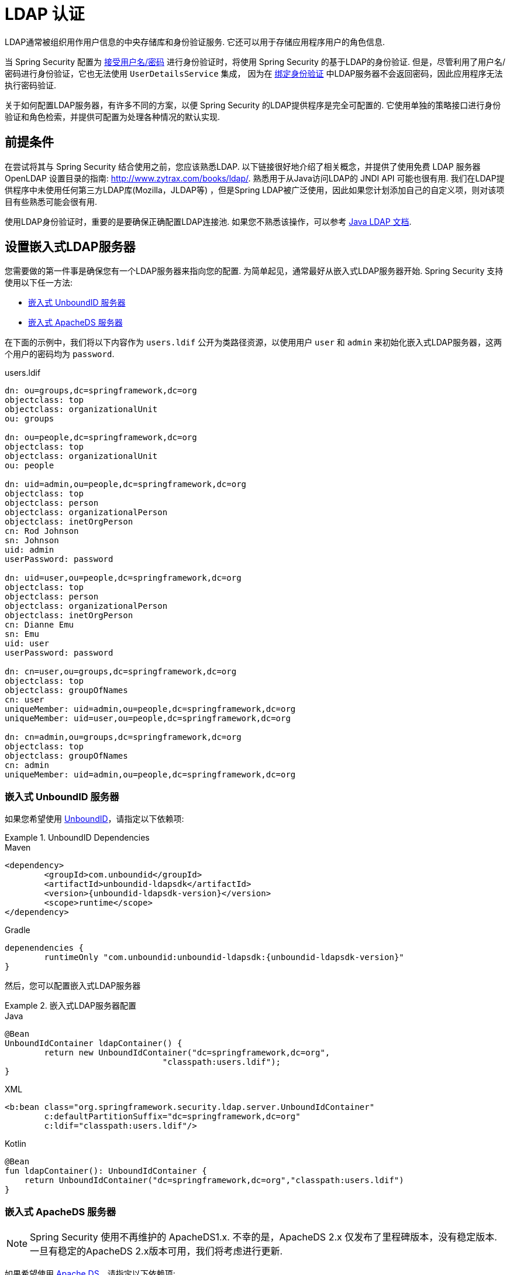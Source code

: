 [[servlet-authentication-ldap]]
= LDAP 认证

LDAP通常被组织用作用户信息的中央存储库和身份验证服务.  它还可以用于存储应用程序用户的角色信息.

当 Spring Security 配置为 <<servlet-authentication-unpwd-input,接受用户名/密码>> 进行身份验证时，将使用 Spring Security 的基于LDAP的身份验证.  但是，尽管利用了用户名/密码进行身份验证，它也无法使用 `UserDetailsService` 集成，
因为在 <<servlet-authentication-ldap-bind,绑定身份验证>> 中LDAP服务器不会返回密码，因此应用程序无法执行密码验证.

关于如何配置LDAP服务器，有许多不同的方案，以便 Spring Security 的LDAP提供程序是完全可配置的.  它使用单独的策略接口进行身份验证和角色检索，并提供可配置为处理各种情况的默认实现.

[[servlet-authentication-ldap-prerequisites]]
== 前提条件

在尝试将其与 Spring Security 结合使用之前，您应该熟悉LDAP.  以下链接很好地介绍了相关概念，并提供了使用免费 LDAP 服务器 OpenLDAP 设置目录的指南:  http://www.zytrax.com/books/ldap/[http://www.zytrax.com/books/ldap/].
熟悉用于从Java访问LDAP的 JNDI API 可能也很有用.  我们在LDAP提供程序中未使用任何第三方LDAP库(Mozilla，JLDAP等) ，但是Spring LDAP被广泛使用，因此如果您计划添加自己的自定义项，则对该项目有些熟悉可能会很有用.

使用LDAP身份验证时，重要的是要确保正确配置LDAP连接池.  如果您不熟悉该操作，可以参考 https://docs.oracle.com/javase/jndi/tutorial/ldap/connect/config.html[Java LDAP 文档].

// FIXME:
// ldap server
//	embedded (both java and xml)
//	external
// authentication
//	bind
//	password
//	roles
//	search, etc (other APIs)

[[servlet-authentication-ldap-embedded]]
== 设置嵌入式LDAP服务器

您需要做的第一件事是确保您有一个LDAP服务器来指向您的配置.  为简单起见，通常最好从嵌入式LDAP服务器开始.  Spring Security 支持使用以下任一方法:

* <<servlet-authentication-ldap-unboundid,嵌入式 UnboundID 服务器>>
* <<servlet-authentication-ldap-apacheds,嵌入式 ApacheDS 服务器>>

在下面的示例中，我们将以下内容作为  `users.ldif`  公开为类路径资源，以使用用户 `user` 和 `admin` 来初始化嵌入式LDAP服务器，这两个用户的密码均为 `password`.

.users.ldif
[source,ldif]
----
dn: ou=groups,dc=springframework,dc=org
objectclass: top
objectclass: organizationalUnit
ou: groups

dn: ou=people,dc=springframework,dc=org
objectclass: top
objectclass: organizationalUnit
ou: people

dn: uid=admin,ou=people,dc=springframework,dc=org
objectclass: top
objectclass: person
objectclass: organizationalPerson
objectclass: inetOrgPerson
cn: Rod Johnson
sn: Johnson
uid: admin
userPassword: password

dn: uid=user,ou=people,dc=springframework,dc=org
objectclass: top
objectclass: person
objectclass: organizationalPerson
objectclass: inetOrgPerson
cn: Dianne Emu
sn: Emu
uid: user
userPassword: password

dn: cn=user,ou=groups,dc=springframework,dc=org
objectclass: top
objectclass: groupOfNames
cn: user
uniqueMember: uid=admin,ou=people,dc=springframework,dc=org
uniqueMember: uid=user,ou=people,dc=springframework,dc=org

dn: cn=admin,ou=groups,dc=springframework,dc=org
objectclass: top
objectclass: groupOfNames
cn: admin
uniqueMember: uid=admin,ou=people,dc=springframework,dc=org
----

[[servlet-authentication-ldap-unboundid]]
=== 嵌入式 UnboundID 服务器

如果您希望使用 https://ldap.com/unboundid-ldap-sdk-for-java/[UnboundID]，请指定以下依赖项:

.UnboundID Dependencies
====
.Maven
[source,xml,role="primary",subs="verbatim,attributes"]
----
<dependency>
	<groupId>com.unboundid</groupId>
	<artifactId>unboundid-ldapsdk</artifactId>
	<version>{unboundid-ldapsdk-version}</version>
	<scope>runtime</scope>
</dependency>
----

.Gradle
[source,groovy,role="secondary",subs="verbatim,attributes"]
----
depenendencies {
	runtimeOnly "com.unboundid:unboundid-ldapsdk:{unboundid-ldapsdk-version}"
}
----
====

然后，您可以配置嵌入式LDAP服务器

.嵌入式LDAP服务器配置
====
.Java
[source,java,role="primary"]
----
@Bean
UnboundIdContainer ldapContainer() {
	return new UnboundIdContainer("dc=springframework,dc=org",
				"classpath:users.ldif");
}
----

.XML
[source,xml,role="secondary"]
----
<b:bean class="org.springframework.security.ldap.server.UnboundIdContainer"
	c:defaultPartitionSuffix="dc=springframework,dc=org"
	c:ldif="classpath:users.ldif"/>
----

.Kotlin
[source,kotlin,role="secondary"]
----
@Bean
fun ldapContainer(): UnboundIdContainer {
    return UnboundIdContainer("dc=springframework,dc=org","classpath:users.ldif")
}
----
====

[[servlet-authentication-ldap-apacheds]]
=== 嵌入式 ApacheDS 服务器

[NOTE]
====
Spring Security 使用不再维护的 ApacheDS1.x.  不幸的是，ApacheDS 2.x 仅发布了里程碑版本，没有稳定版本.  一旦有稳定的ApacheDS 2.x版本可用，我们将考虑进行更新.
====

如果希望使用 https://directory.apache.org/apacheds/[Apache DS]，请指定以下依赖项:

.ApacheDS Dependencies
====
.Maven
[source,xml,role="primary",subs="+attributes"]
----
<dependency>
	<groupId>org.apache.directory.server</groupId>
	<artifactId>apacheds-core</artifactId>
	<version>{apacheds-core-version}</version>
	<scope>runtime</scope>
</dependency>
<dependency>
	<groupId>org.apache.directory.server</groupId>
	<artifactId>apacheds-server-jndi</artifactId>
	<version>{apacheds-core-version}</version>
	<scope>runtime</scope>
</dependency>
----

.Gradle
[source,groovy,role="secondary",subs="+attributes"]
----
depenendencies {
	runtimeOnly "org.apache.directory.server:apacheds-core:{apacheds-core-version}"
	runtimeOnly "org.apache.directory.server:apacheds-server-jndi:{apacheds-core-version}"
}
----
====

然后，您可以配置嵌入式LDAP服务器

.Embedded LDAP Server Configuration
====
.Java
[source,java,role="primary"]
----
@Bean
ApacheDSContainer ldapContainer() {
	return new ApacheDSContainer("dc=springframework,dc=org",
				"classpath:users.ldif");
}
----

.XML
[source,xml,role="secondary"]
----
<b:bean class="org.springframework.security.ldap.server.ApacheDSContainer"
	c:defaultPartitionSuffix="dc=springframework,dc=org"
	c:ldif="classpath:users.ldif"/>
----

.Kotlin
[source,kotlin,role="secondary"]
----
@Bean
fun ldapContainer(): ApacheDSContainer {
    return ApacheDSContainer("dc=springframework,dc=org", "classpath:users.ldif")
}
----
====

[[servlet-authentication-ldap-contextsource]]
== LDAP ContextSource

一旦有了LDAP服务器来将您的配置指向，就需要配置 Spring Security 来指向应该用于认证用户的LDAP服务器.  这是通过创建LDAP `ContextSource` 来完成的，该LDAP `ContextSource` 等效于JDBC `DataSource`.

.LDAP Context Source
====
.Java
[source,java,role="primary"]
----
ContextSource contextSource(UnboundIdContainer container) {
	return new DefaultSpringSecurityContextSource("ldap://localhost:53389/dc=springframework,dc=org");
}
----

.XML
[source,xml,role="secondary"]
----
<ldap-server
	url="ldap://localhost:53389/dc=springframework,dc=org" />
----

.Kotlin
[source,kotlin,role="secondary"]
----
fun contextSource(container: UnboundIdContainer): ContextSource {
    return DefaultSpringSecurityContextSource("ldap://localhost:53389/dc=springframework,dc=org")
}
----
====

[[servlet-authentication-ldap-authentication]]
== 认证

Spring Security 的LDAP不支持使用 <<servlet-authentication-userdetailsservice,UserDetailsService>>，因为LDAP绑定身份验证不允许客户端读取密码，甚至不允许散列密码.  这意味着 Spring Security 无法读取密码然后对其进行身份验证.

因此，使用 `LdapAuthenticator` 接口实现了对 LDAP 支持.  `LdapAuthenticator` 还负责检索任何必需的用户属性.  这是因为对属性的权限可能取决于所使用的身份验证类型.  例如，如果以用户身份进行绑定，则可能有必要在用户自己的权限下阅读它们.

Spring Security提供了两个 `LdapAuthenticator` 实现:

* <<servlet-authentication-ldap-bind>>
* <<servlet-authentication-ldap-pwd>>

[[servlet-authentication-ldap-bind]]
== 使用绑定身份验证

https://ldap.com/the-ldap-bind-operation/[绑定身份验证] 是使用LDAP身份验证用户的最常用机制.  在绑定身份验证中，用户凭据(即用户名/密码) 将提交给LDAP服务器以对其进行身份验证.
使用绑定身份验证的优点是不需要将用户的机密信息(即密码) 暴露给客户端，这有助于防止客户端泄露.

绑定身份验证配置的示例可以在下面找到.

.Bind Authentication
====
.Java
[source,java,role="primary",attrs="-attributes"]
----
@Bean
BindAuthenticator authenticator(BaseLdapPathContextSource contextSource) {
	BindAuthenticator authenticator = new BindAuthenticator(contextSource);
	authenticator.setUserDnPatterns(new String[] { "uid={0},ou=people" });
	return authenticator;
}

@Bean
LdapAuthenticationProvider authenticationProvider(LdapAuthenticator authenticator) {
	return new LdapAuthenticationProvider(authenticator);
}
----

.XML
[source,xml,role="secondary",attrs="-attributes"]
----
<ldap-authentication-provider
	user-dn-pattern="uid={0},ou=people"/>
----

.Kotlin
[source,kotlin,role="secondary",attrs="-attributes"]
----
@Bean
fun authenticator(contextSource: BaseLdapPathContextSource): BindAuthenticator {
    val authenticator = BindAuthenticator(contextSource)
    authenticator.setUserDnPatterns(arrayOf("uid={0},ou=people"))
    return authenticator
}

@Bean
fun authenticationProvider(authenticator: LdapAuthenticator): LdapAuthenticationProvider {
    return LdapAuthenticationProvider(authenticator)
}
----
====

这个简单的示例将通过使用提供的模式替换用户登录名并尝试使用该登录密码将该用户绑定来获取该用户的DN.  如果所有用户都存储在目录中的单个节点下，这样做是可以的.  相反，如果您希望配置 LDAP 搜索过滤器来定位用户，则可以使用以下方法:

.Bind Authentication with Search Filter
====
.Java
[source,java,role="primary",attrs="-attributes"]
----
@Bean
BindAuthenticator authenticator(BaseLdapPathContextSource contextSource) {
	String searchBase = "ou=people";
	String filter = "(uid={0})";
	FilterBasedLdapUserSearch search =
		new FilterBasedLdapUserSearch(searchBase, filter, contextSource);
	BindAuthenticator authenticator = new BindAuthenticator(contextSource);
	authenticator.setUserSearch(search);
	return authenticator;
}

@Bean
LdapAuthenticationProvider authenticationProvider(LdapAuthenticator authenticator) {
	return new LdapAuthenticationProvider(authenticator);
}
----

.XML
[source,xml,role="secondary",attrs="-attributes"]
----
<ldap-authentication-provider
		user-search-filter="(uid={0})"
	user-search-base="ou=people"/>
----

.Kotlin
[source,kotlin,role="secondary",attrs="-attributes"]
----
@Bean
fun authenticator(contextSource: BaseLdapPathContextSource): BindAuthenticator {
    val searchBase = "ou=people"
    val filter = "(uid={0})"
    val search = FilterBasedLdapUserSearch(searchBase, filter, contextSource)
    val authenticator = BindAuthenticator(contextSource)
    authenticator.setUserSearch(search)
    return authenticator
}

@Bean
fun authenticationProvider(authenticator: LdapAuthenticator): LdapAuthenticationProvider {
    return LdapAuthenticationProvider(authenticator)
}
----
====

如果与上面的 `ContextSource` <<servlet-authentication-ldap-contextsource,定义>> 一起使用，它将使用  `+(uid={0})+` 作为过滤器在DN `ou=people,dc=springframework,dc=org` 下执行搜索.
再次用用户登录名代替过滤器名称中的参数，因此它将搜索 `uid` 属性等于用户名的条目.  如果未提供用户搜索库，则将从根目录执行搜索.

[[servlet-authentication-ldap-pwd]]
== 使用密码认证

密码比较是将用户提供的密码与存储库中存储的密码进行比较.  可以通过检索password属性的值并在本地对其进行检查来完成此操作，也可以通过执行LDAP "比较" 操作来完成，在该操作中，将提供的密码传递给服务器进行比较，并且永远不会检索到真实的密码值.  如果使用随机盐正确地对密码进行了哈希处理，则无法进行LDAP比较.

.Minimal Password Compare Configuration
====
.Java
[source,java,role="primary"]
----
@Bean
PasswordComparisonAuthenticator authenticator(BaseLdapPathContextSource contextSource) {
	return new PasswordComparisonAuthenticator(contextSource);
}

@Bean
LdapAuthenticationProvider authenticationProvider(LdapAuthenticator authenticator) {
	return new LdapAuthenticationProvider(authenticator);
}
----

.XML
[source,xml,role="secondary",attrs="-attributes"]
----
<ldap-authentication-provider
		user-dn-pattern="uid={0},ou=people">
	<password-compare />
</ldap-authentication-provider>
----

.Kotlin
[source,kotlin,role="secondary"]
----
@Bean
fun authenticator(contextSource: BaseLdapPathContextSource): PasswordComparisonAuthenticator {
    return PasswordComparisonAuthenticator(contextSource)
}

@Bean
fun authenticationProvider(authenticator: LdapAuthenticator): LdapAuthenticationProvider {
    return LdapAuthenticationProvider(authenticator)
}
----
====

可以在下面找到带有一些自定义设置的更高级的配置.

.Password Compare Configuration
====
.Java
[source,java,role="primary"]
----
@Bean
PasswordComparisonAuthenticator authenticator(BaseLdapPathContextSource contextSource) {
	PasswordComparisonAuthenticator authenticator =
		new PasswordComparisonAuthenticator(contextSource);
	authenticator.setPasswordAttributeName("pwd"); // <1>
	authenticator.setPasswordEncoder(new BCryptPasswordEncoder()); // <2>
	return authenticator;
}

@Bean
LdapAuthenticationProvider authenticationProvider(LdapAuthenticator authenticator) {
	return new LdapAuthenticationProvider(authenticator);
}
----

.XML
[source,xml,role="secondary",attrs="-attributes"]
----
<ldap-authentication-provider
		user-dn-pattern="uid={0},ou=people">
	<password-compare password-attribute="pwd"> <!--1-->
		<password-encoder ref="passwordEncoder" /> <!--2-->
	</password-compare>
</ldap-authentication-provider>
<b:bean id="passwordEncoder"
	class="org.springframework.security.crypto.bcrypt.BCryptPasswordEncoder" />
----

.Kotlin
[source,kotlin,role="secondary"]
----
@Bean
fun authenticator(contextSource: BaseLdapPathContextSource): PasswordComparisonAuthenticator {
    val authenticator = PasswordComparisonAuthenticator(contextSource)
    authenticator.setPasswordAttributeName("pwd") // <1>
    authenticator.setPasswordEncoder(BCryptPasswordEncoder()) // <2>
    return authenticator
}

@Bean
fun authenticationProvider(authenticator: LdapAuthenticator): LdapAuthenticationProvider {
    return LdapAuthenticationProvider(authenticator)
}
----
====

<1> 将密码属性指定为 `pwd`
<2> 使用 `BCryptPasswordEncoder`


== LdapAuthoritiesPopulator

Spring Security 的 `LdapAuthoritiesPopulator` 用于确定返回给用户的授权.

.Minimal Password Compare Configuration
====
.Java
[source,java,role="primary",attrs="-attributes"]
----
@Bean
LdapAuthoritiesPopulator authorities(BaseLdapPathContextSource contextSource) {
	String groupSearchBase = "";
	DefaultLdapAuthoritiesPopulator authorities =
		new DefaultLdapAuthoritiesPopulator(contextSource, groupSearchBase);
	authorities.setGroupSearchFilter("member={0}");
	return authorities;
}

@Bean
LdapAuthenticationProvider authenticationProvider(LdapAuthenticator authenticator, LdapAuthoritiesPopulator authorities) {
	return new LdapAuthenticationProvider(authenticator, authorities);
}
----

.XML
[source,xml,role="secondary",attrs="-attributes"]
----
<ldap-authentication-provider
	user-dn-pattern="uid={0},ou=people"
	group-search-filter="member={0}"/>
----

.Kotlin
[source,kotlin,role="secondary",attrs="-attributes"]
----
@Bean
fun authorities(contextSource: BaseLdapPathContextSource): LdapAuthoritiesPopulator {
    val groupSearchBase = ""
    val authorities = DefaultLdapAuthoritiesPopulator(contextSource, groupSearchBase)
    authorities.setGroupSearchFilter("member={0}")
    return authorities
}

@Bean
fun authenticationProvider(authenticator: LdapAuthenticator, authorities: LdapAuthoritiesPopulator): LdapAuthenticationProvider {
    return LdapAuthenticationProvider(authenticator, authorities)
}
----
====

== 激活目录

Active Directory 支持其自己的非标准身份验证选项，并且正常使用模式与标准 `LdapAuthenticationProvider` 不太吻合.
通常，身份验证是使用域用户名(格式为 `user@domain`) 而不是使用LDAP可分辨名称来执行的.  为了简化此操作，Spring Security 3.1 具有一个身份验证提供程序，该身份验证提供程序是针对典型的 Active Directory 设置而定制的.

配置 `ActiveDirectoryLdapAuthenticationProvider` 非常简单.  您只需要提供域名和提供服务器地址的LDAP URL footnote:[也可以使用DNS查找来获取服务器的IP地址.  目前尚不支持此功能，但希望在以后的版本中可用.].  配置示例如下所示:

下面是一个示例配置:

.Example Active Directory Configuration
====
.Java
[source,java,role="primary"]
----
@Bean
ActiveDirectoryLdapAuthenticationProvider authenticationProvider() {
	return new ActiveDirectoryLdapAuthenticationProvider("example.com", "ldap://company.example.com/");
}
----

.XML
[source,xml,role="secondary"]
----
<bean id="authenticationProvider"
        class="org.springframework.security.ldap.authentication.ad.ActiveDirectoryLdapAuthenticationProvider">
	<constructor-arg value="example.com" />
	<constructor-arg value="ldap://company.example.com/" />
</bean>
----

.Kotlin
[source,kotlin,role="secondary"]
----
@Bean
fun authenticationProvider(): ActiveDirectoryLdapAuthenticationProvider {
    return ActiveDirectoryLdapAuthenticationProvider("example.com", "ldap://company.example.com/")
}
----
====

